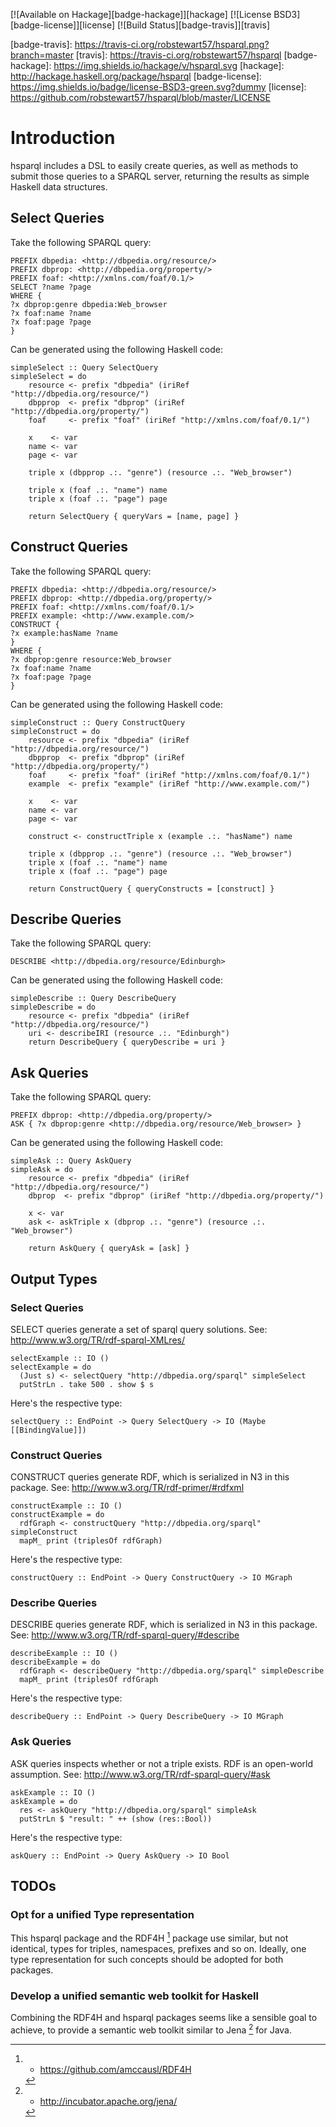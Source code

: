 [![Available on Hackage][badge-hackage]][hackage]
[![License BSD3][badge-license]][license]
[![Build Status][badge-travis]][travis]

[badge-travis]: https://travis-ci.org/robstewart57/hsparql.png?branch=master
[travis]: https://travis-ci.org/robstewart57/hsparql
[badge-hackage]: https://img.shields.io/hackage/v/hsparql.svg
[hackage]: http://hackage.haskell.org/package/hsparql
[badge-license]: https://img.shields.io/badge/license-BSD3-green.svg?dummy
[license]: https://github.com/robstewart57/hsparql/blob/master/LICENSE

* Introduction

hsparql includes a DSL to easily create queries, as well as methods to
submit those queries to a SPARQL server, returning the results as
simple Haskell data structures.

** Select Queries

Take the following SPARQL query:

#+NAME: <sparql1>
     #+BEGIN_SRC <>
PREFIX dbpedia: <http://dbpedia.org/resource/>
PREFIX dbprop: <http://dbpedia.org/property/>
PREFIX foaf: <http://xmlns.com/foaf/0.1/>
SELECT ?name ?page
WHERE {
?x dbprop:genre dbpedia:Web_browser
?x foaf:name ?name
?x foaf:page ?page
}
     #+END_SRC


Can be generated using the following Haskell code:

#+NAME: <sparql1>
     #+BEGIN_SRC <>
simpleSelect :: Query SelectQuery
simpleSelect = do
    resource <- prefix "dbpedia" (iriRef "http://dbpedia.org/resource/")
    dbpprop  <- prefix "dbprop" (iriRef "http://dbpedia.org/property/")
    foaf     <- prefix "foaf" (iriRef "http://xmlns.com/foaf/0.1/")

    x    <- var
    name <- var
    page <- var

    triple x (dbpprop .:. "genre") (resource .:. "Web_browser")

    triple x (foaf .:. "name") name
    triple x (foaf .:. "page") page

    return SelectQuery { queryVars = [name, page] }
     #+END_SRC

** Construct Queries

Take the following SPARQL query:

#+NAME: <sparql1>
     #+BEGIN_SRC <>
PREFIX dbpedia: <http://dbpedia.org/resource/>
PREFIX dbprop: <http://dbpedia.org/property/>
PREFIX foaf: <http://xmlns.com/foaf/0.1/>
PREFIX example: <http://www.example.com/>
CONSTRUCT {
?x example:hasName ?name
}
WHERE {
?x dbprop:genre resource:Web_browser
?x foaf:name ?name
?x foaf:page ?page
}
     #+END_SRC

Can be generated using the following Haskell code:

#+NAME: <haskell1>
     #+BEGIN_SRC <haskell>
simpleConstruct :: Query ConstructQuery
simpleConstruct = do
    resource <- prefix "dbpedia" (iriRef "http://dbpedia.org/resource/")
    dbpprop  <- prefix "dbprop" (iriRef "http://dbpedia.org/property/")
    foaf     <- prefix "foaf" (iriRef "http://xmlns.com/foaf/0.1/")
    example  <- prefix "example" (iriRef "http://www.example.com/")

    x    <- var
    name <- var
    page <- var

    construct <- constructTriple x (example .:. "hasName") name

    triple x (dbpprop .:. "genre") (resource .:. "Web_browser")
    triple x (foaf .:. "name") name
    triple x (foaf .:. "page") page

    return ConstructQuery { queryConstructs = [construct] }
     #+END_SRC

** Describe Queries

Take the following SPARQL query:

#+NAME: <sparql1>
     #+BEGIN_SRC <>
DESCRIBE <http://dbpedia.org/resource/Edinburgh>
     #+END_SRC

Can be generated using the following Haskell code:

#+NAME: <haskell1>
     #+BEGIN_SRC <haskell>
simpleDescribe :: Query DescribeQuery
simpleDescribe = do
    resource <- prefix "dbpedia" (iriRef "http://dbpedia.org/resource/")
    uri <- describeIRI (resource .:. "Edinburgh")
    return DescribeQuery { queryDescribe = uri }
     #+END_SRC

** Ask Queries

Take the following SPARQL query:

#+NAME: <sparql1>
     #+BEGIN_SRC <>
PREFIX dbprop: <http://dbpedia.org/property/>
ASK { ?x dbprop:genre <http://dbpedia.org/resource/Web_browser> }
     #+END_SRC

Can be generated using the following Haskell code:

#+NAME: <haskell1>
     #+BEGIN_SRC <haskell>
simpleAsk :: Query AskQuery
simpleAsk = do
    resource <- prefix "dbpedia" (iriRef "http://dbpedia.org/resource/")
    dbprop  <- prefix "dbprop" (iriRef "http://dbpedia.org/property/")

    x <- var
    ask <- askTriple x (dbprop .:. "genre") (resource .:. "Web_browser")

    return AskQuery { queryAsk = [ask] }
     #+END_SRC

** Output Types

*** Select Queries

SELECT queries generate a set of sparql query solutions. See:
http://www.w3.org/TR/rdf-sparql-XMLres/


#+NAME: <>
     #+BEGIN_SRC <haskell>
selectExample :: IO ()
selectExample = do
  (Just s) <- selectQuery "http://dbpedia.org/sparql" simpleSelect
  putStrLn . take 500 . show $ s
     #+END_SRC

Here's the respective type:
#+NAME: <>
     #+BEGIN_SRC <haskell>
selectQuery :: EndPoint -> Query SelectQuery -> IO (Maybe [[BindingValue]])
     #+END_SRC


*** Construct Queries

CONSTRUCT queries generate RDF, which is serialized in N3 in this
package. See:
http://www.w3.org/TR/rdf-primer/#rdfxml

#+NAME: <sparql1>
     #+BEGIN_SRC <haskell>
constructExample :: IO ()
constructExample = do
  rdfGraph <- constructQuery "http://dbpedia.org/sparql" simpleConstruct
  mapM_ print (triplesOf rdfGraph)
     #+END_SRC

Here's the respective type:
#+NAME: <sparql1>
     #+BEGIN_SRC <haskell>
constructQuery :: EndPoint -> Query ConstructQuery -> IO MGraph
     #+END_SRC

*** Describe Queries

DESCRIBE queries generate RDF, which is serialized in N3 in this
package. See:
http://www.w3.org/TR/rdf-sparql-query/#describe

#+NAME: <sparql1>
     #+BEGIN_SRC <haskell>
describeExample :: IO ()
describeExample = do
  rdfGraph <- describeQuery "http://dbpedia.org/sparql" simpleDescribe
  mapM_ print (triplesOf rdfGraph
     #+END_SRC

Here's the respective type:
#+NAME: <sparql1>
     #+BEGIN_SRC <haskell>
describeQuery :: EndPoint -> Query DescribeQuery -> IO MGraph
     #+END_SRC

*** Ask Queries

ASK queries inspects whether or not a triple exists. RDF is an
open-world assumption. See:
http://www.w3.org/TR/rdf-sparql-query/#ask

#+NAME: <sparql1>
     #+BEGIN_SRC <haskell>
askExample :: IO ()
askExample = do
  res <- askQuery "http://dbpedia.org/sparql" simpleAsk
  putStrLn $ "result: " ++ (show (res::Bool))
     #+END_SRC

Here's the respective type:
#+NAME: <sparql1>
     #+BEGIN_SRC <haskell>
askQuery :: EndPoint -> Query AskQuery -> IO Bool
     #+END_SRC

** TODOs

*** Opt for a unified Type representation
This hsparql package and the RDF4H [1] package use similar, but not
identical, types for triples, namespaces, prefixes and so on. Ideally,
one type representation for such concepts should be adopted for both packages.

*** Develop a unified semantic web toolkit for Haskell
Combining the RDF4H and hsparql packages seems like a sensible goal to
achieve, to provide a semantic web toolkit similar to Jena [2] for Java.


[1] - https://github.com/amccausl/RDF4H
[2] - http://incubator.apache.org/jena/

